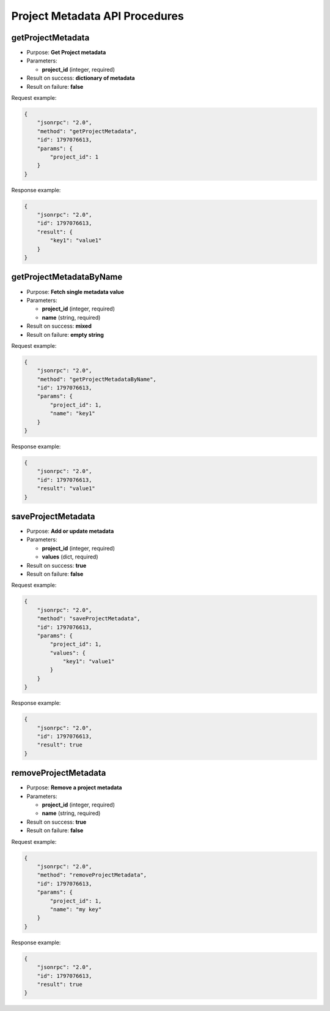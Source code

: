 Project Metadata API Procedures
===============================

getProjectMetadata
------------------

-  Purpose: **Get Project metadata**
-  Parameters:

   -  **project_id** (integer, required)

-  Result on success: **dictionary of metadata**
-  Result on failure: **false**

Request example:

.. code:: json

    {
        "jsonrpc": "2.0",
        "method": "getProjectMetadata",
        "id": 1797076613,
        "params": {
            "project_id": 1
        }
    }

Response example:

.. code:: json

    {
        "jsonrpc": "2.0",
        "id": 1797076613,
        "result": {
            "key1": "value1"
        }
    }

getProjectMetadataByName
------------------------

-  Purpose: **Fetch single metadata value**
-  Parameters:

   -  **project_id** (integer, required)
   -  **name** (string, required)

-  Result on success: **mixed**
-  Result on failure: **empty string**

Request example:

.. code:: json

    {
        "jsonrpc": "2.0",
        "method": "getProjectMetadataByName",
        "id": 1797076613,
        "params": {
            "project_id": 1,
            "name": "key1"
        }
    }

Response example:

.. code:: json

    {
        "jsonrpc": "2.0",
        "id": 1797076613,
        "result": "value1"
    }

saveProjectMetadata
-------------------

-  Purpose: **Add or update metadata**
-  Parameters:

   -  **project_id** (integer, required)
   -  **values** (dict, required)

-  Result on success: **true**
-  Result on failure: **false**

Request example:

.. code:: json

    {
        "jsonrpc": "2.0",
        "method": "saveProjectMetadata",
        "id": 1797076613,
        "params": {
            "project_id": 1,
            "values": {
                "key1": "value1"
            }
        }
    }

Response example:

.. code:: json

    {
        "jsonrpc": "2.0",
        "id": 1797076613,
        "result": true
    }

removeProjectMetadata
---------------------

-  Purpose: **Remove a project metadata**
-  Parameters:

   -  **project_id** (integer, required)
   -  **name** (string, required)

-  Result on success: **true**
-  Result on failure: **false**

Request example:

.. code:: json

    {
        "jsonrpc": "2.0",
        "method": "removeProjectMetadata",
        "id": 1797076613,
        "params": {
            "project_id": 1,
            "name": "my key"
        }
    }

Response example:

.. code:: json

    {
        "jsonrpc": "2.0",
        "id": 1797076613,
        "result": true
    }
